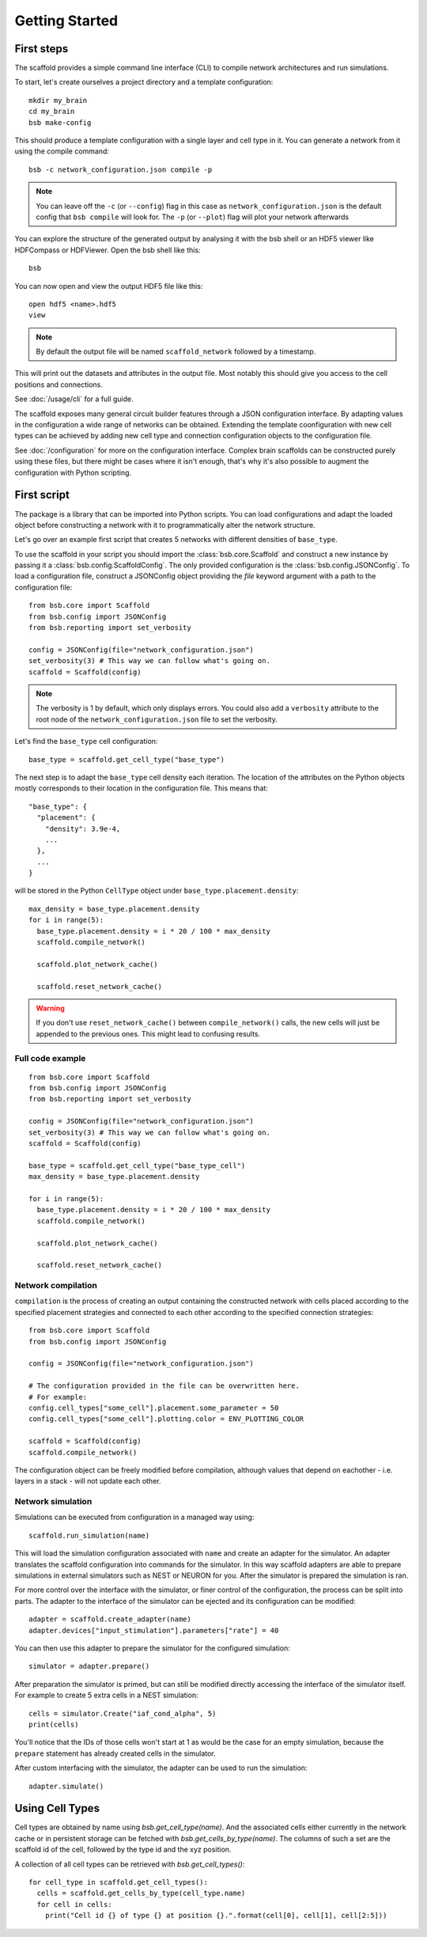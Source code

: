 ###############
Getting Started
###############

===========
First steps
===========

The scaffold provides a simple command line interface (CLI) to compile network
architectures and run simulations.

To start, let's create ourselves a project directory and a template configuration::

  mkdir my_brain
  cd my_brain
  bsb make-config

This should produce a template configuration with a single layer and cell type in it. You
can generate a network from it using the compile command::

  bsb -c network_configuration.json compile -p

.. note::

	You can leave off the ``-c`` (or ``--config``) flag in this case as
	``network_configuration.json`` is the default config that ``bsb compile`` will look for.
	The ``-p`` (or ``--plot``) flag will plot your network afterwards

You can explore the structure of the generated output by analysing it with the
bsb shell or an HDF5 viewer like HDFCompass or HDFViewer. Open the bsb shell like this::

  bsb

You can now open and view the output HDF5 file like this::

  open hdf5 <name>.hdf5
  view

.. note::
  By default the output file will be named ``scaffold_network`` followed by
  a timestamp.

This will print out the datasets and attributes in the output file. Most notably
this should give you access to the cell positions and connections.

See :doc:`/usage/cli` for a full guide.

The scaffold exposes many general circuit builder features through a JSON configuration
interface. By adapting values in the configuration a wide range of networks can be
obtained. Extending the template coonfiguration with new cell types can be achieved by
adding new cell type and connection configuration objects to the configuration file.

See :doc:`/configuration` for more on the configuration interface. Complex
brain scaffolds can be constructed purely using these files, but there might be
cases where it isn't enough, that's why it's also possible to augment the
configuration with Python scripting.

============
First script
============

The package is a library that can be imported into Python scripts. You can load
configurations and adapt the loaded object before constructing a network with it to
programmatically alter the network structure.

Let's go over an example first script that creates 5 networks with different
densities of ``base_type``.

To use the scaffold in your script you should import the :class:`bsb.core.Scaffold`
and construct a new instance by passing it a :class:`bsb.config.ScaffoldConfig`.
The only provided configuration is the :class:`bsb.config.JSONConfig`.
To load a configuration file, construct a JSONConfig object providing the `file`
keyword argument with a path to the configuration file::

  from bsb.core import Scaffold
  from bsb.config import JSONConfig
  from bsb.reporting import set_verbosity

  config = JSONConfig(file="network_configuration.json")
  set_verbosity(3) # This way we can follow what's going on.
  scaffold = Scaffold(config)

.. note::
  The verbosity is 1 by default, which only displays errors. You could also add a
  ``verbosity`` attribute to the root node of the ``network_configuration.json`` file to
  set the verbosity.

Let's find the ``base_type`` cell configuration::

  base_type = scaffold.get_cell_type("base_type")

The next step is to adapt the ``base_type`` cell density each iteration. The location
of the attributes on the Python objects mostly corresponds to their location in
the configuration file. This means that::

  "base_type": {
    "placement": {
      "density": 3.9e-4,
      ...
    },
    ...
  }

will be stored in the Python ``CellType`` object under
``base_type.placement.density``::

  max_density = base_type.placement.density
  for i in range(5):
    base_type.placement.density = i * 20 / 100 * max_density
    scaffold.compile_network()

    scaffold.plot_network_cache()

    scaffold.reset_network_cache()

.. warning::
  If you don't use ``reset_network_cache()`` between ``compile_network()`` calls,
  the new cells will just be appended to the previous ones. This might lead to
  confusing results.

Full code example
-----------------

::

  from bsb.core import Scaffold
  from bsb.config import JSONConfig
  from bsb.reporting import set_verbosity

  config = JSONConfig(file="network_configuration.json")
  set_verbosity(3) # This way we can follow what's going on.
  scaffold = Scaffold(config)

  base_type = scaffold.get_cell_type("base_type_cell")
  max_density = base_type.placement.density

  for i in range(5):
    base_type.placement.density = i * 20 / 100 * max_density
    scaffold.compile_network()

    scaffold.plot_network_cache()

    scaffold.reset_network_cache()

Network compilation
-------------------

``compilation`` is the process of creating an output containing the constructed
network with cells placed according to the specified placement strategies and
connected to each other according to the specified connection strategies::

  from bsb.core import Scaffold
  from bsb.config import JSONConfig

  config = JSONConfig(file="network_configuration.json")

  # The configuration provided in the file can be overwritten here.
  # For example:
  config.cell_types["some_cell"].placement.some_parameter = 50
  config.cell_types["some_cell"].plotting.color = ENV_PLOTTING_COLOR

  scaffold = Scaffold(config)
  scaffold.compile_network()

The configuration object can be freely modified before compilation, although
values that depend on eachother - i.e. layers in a stack - will not update each
other.

Network simulation
------------------

Simulations can be executed from configuration in a managed way using::

  scaffold.run_simulation(name)

This will load the simulation configuration associated with ``name`` and create
an adapter for the simulator. An adapter translates the scaffold configuration
into commands for the simulator. In this way scaffold adapters are able to
prepare simulations in external simulators such as NEST or NEURON for you. After
the simulator is prepared the simulation is ran.

For more control over the interface with the simulator, or finer control of
the configuration, the process can be split into parts. The adapter to the
interface of the simulator can be ejected and its configuration can be
modified::

  adapter = scaffold.create_adapter(name)
  adapter.devices["input_stimulation"].parameters["rate"] = 40

You can then use this adapter to prepare the simulator for the configured
simulation::

  simulator = adapter.prepare()

After preparation the simulator is primed, but can still be modified directly
accessing the interface of the simulator itself. For example to create 5 extra
cells in a NEST simulation::

  cells = simulator.Create("iaf_cond_alpha", 5)
  print(cells)

You'll notice that the IDs of those cells won't start at 1 as would be the case
for an empty simulation, because the ``prepare`` statement has already created
cells in the simulator.

After custom interfacing with the simulator, the adapter can be used to run the
simulation::

  adapter.simulate()


================
Using Cell Types
================

Cell types are obtained by name using `bsb.get_cell_type(name)`. And the
associated cells either currently in the network cache or in persistent storage
can be fetched with `bsb.get_cells_by_type(name)`. The columns of such
a set are the scaffold id of the cell, followed by the type id and the xyz
position.

A collection of all cell types can be retrieved with `bsb.get_cell_types()`::

  for cell_type in scaffold.get_cell_types():
    cells = scaffold.get_cells_by_type(cell_type.name)
    for cell in cells:
      print("Cell id {} of type {} at position {}.".format(cell[0], cell[1], cell[2:5]))
